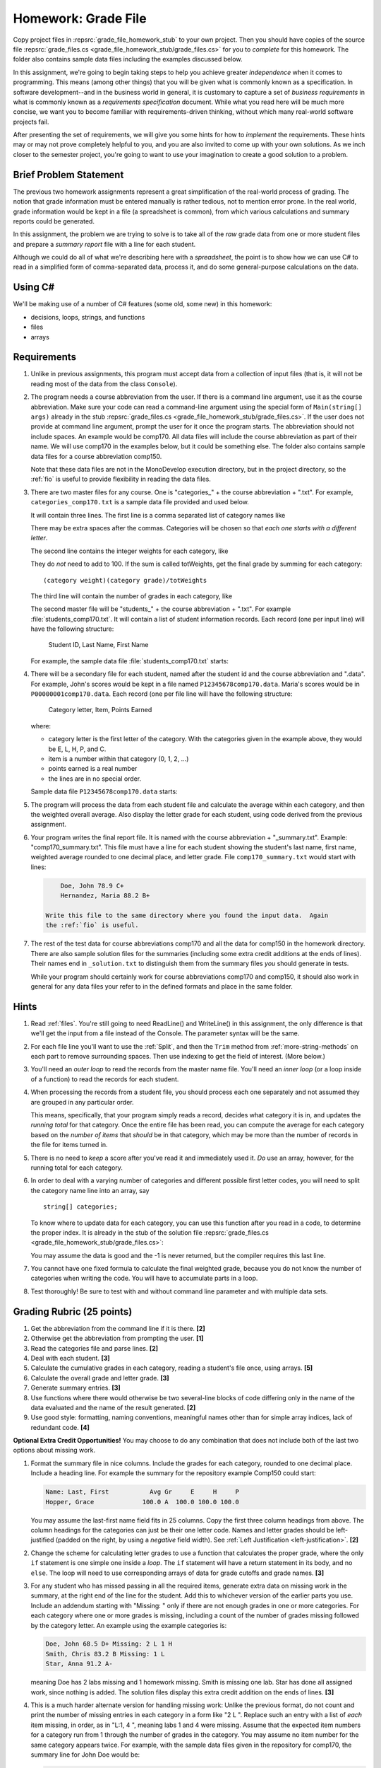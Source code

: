 .. index:: 
   double: homework; grade files

.. _hw-gradefiles:

Homework: Grade File 
===================== 

Copy project files in :repsrc:`grade_file_homework_stub` to
your own project.  Then you should have copies of the 
source file :repsrc:`grade_files.cs <grade_file_homework_stub/grade_files.cs>` 
for you to *complete* for this homework.  
The folder also contains sample data files
including the examples discussed below.
   
In this assignment, we're going to begin taking steps to help you
achieve greater *independence* when it comes to programming. This
means (among other things) that you will be given what is commonly
known as a specification. In software development--and in the business
world in general, it is customary to capture a set of 
*business requirements* in what is commonly known as a 
*requirements specification* document. While what you read here will be much more
concise, we want you to become familiar with requirements-driven
thinking, without which many real-world software projects fail.

After presenting the set of requirements, we will give you some hints
for how to *implement* the requirements. These hints may or may not
prove completely helpful to you, and you are also invited to come up
with your own solutions. As we inch closer to the semester project,
you're going to want to use your imagination to create a good solution
to a problem.


Brief Problem Statement
-----------------------

The previous two homework assignments represent a great simplification
of the real-world process of grading. The notion that grade
information must be entered manually is rather tedious, not to mention
error prone. In the real world, grade information would be kept in a
file (a spreadsheet is common), from which various calculations and
summary reports could be generated.

In this assignment, the problem we are trying to solve is to take all
of the *raw* grade data from one or more student files and prepare a
*summary report* file with a line for each student.

Although we could do all of what we're describing here with a
*spreadsheet*, the point is to show how we can use C# to read in a
simplified form of comma-separated data, process it, and do some
general-purpose calculations on the data.

Using C#
--------

We'll be making use of a number of C# features (some old, some new) in
this homework:

- decisions, loops, strings, and functions 
- files
- arrays


Requirements
------------


#. Unlike in previous assignments, this program must accept data from
   a collection of input files (that is, it will not be reading most of the 
   data from the class ``Console``).  

#. The program needs a course abbreviation from the user.  If there
   is a command line argument, use it as the course abbreviation.  
   Make sure your code can 
   read a command-line argument using the special form of
   ``Main(string[] args)`` already in the stub 
   :repsrc:`grade_files.cs <grade_file_homework_stub/grade_files.cs>`.  
   If the user does not provide at command line argument,
   prompt the user for it once the program starts.
   The abbreviation should not include spaces.
   An example would be comp170.  All data files will include the course
   abbreviation as part of their name.  We will use comp170 in the examples below,
   but it could be something else.  The folder also contains sample data files
   for a course abbreviation comp150.
   
   Note that these data files are not in the MonoDevelop execution directory, but
   in the project directory, so the :ref:`fio` is useful to provide
   flexibility in reading the data files.

#. There are two master files for any course. 
   One is "categories\_" + the course abbreviation
   + ".txt".  For example, ``categories_comp170.txt`` is a sample data file
   provided and used below.
   
   It will contain three lines.
   The first line is a comma separated list of category names like

   .. literalinclude:: ../source/examples/grade_file_homework_stub/categories_comp170.txt
      :language: text
      :lines: 1
       
   There may be extra spaces after the commas.  
   Categories will be chosen so that *each one starts with a different letter*.
   
   The second line contains the integer weights for each category, like
   
   .. literalinclude:: ../source/examples/grade_file_homework_stub/categories_comp170.txt
      :language: text
      :lines: 2
       
   They do *not* need to add to 100.  If the sum is called totWeights,
   get the final grade by summing for each category::
   
      (category weight)(category grade)/totWeights
   
   The third line will contain the number of grades in each category, like
   
   .. literalinclude:: ../source/examples/grade_file_homework_stub/categories_comp170.txt
      :language: text
      :lines: 3
       
   The second master file will be "students\_" + the course abbreviation + ".txt".
   For example :file:`students_comp170.txt`.
   It will contain a list of student information
   records. Each record (one per input line) will have the following
   structure:

      Student ID, Last Name, First Name

   For example, the sample data file :file:`students_comp170.txt` starts:
   
   .. literalinclude:: ../source/examples/grade_file_homework_stub/students_comp170.txt
      :language: text
      :lines: 1-2

 
#. There will be a secondary file for each student, 
   named after the student id and the course abbreviation and ".data". 
   For example,
   John's scores would be kept in a file named
   ``P12345678comp170.data``. Maria's scores would be in
   ``P00000001comp170.data``. Each record (one per file line will have the
   following structure:

      Category letter, Item, Points Earned

   where:

   - category letter is the first letter of the category.  With the categories
     given in the example above, they would be E, L, H, P, and C.
   - item is a number within that category (0, 1, 2, ...)
   - points earned is a real number
   - the lines are in no special order.
   
   Sample data file ``P12345678comp170.data`` starts:
   
   .. literalinclude:: ../source/examples/grade_file_homework_stub/P12345678comp170.data
      :language: text
      :lines: 1-6

#. The program will process the data from each student file and
   calculate the average within each category, and then the weighted overall average. 
   Also display the letter grade for
   each student, using code derived from the previous
   assignment. 

#. Your program writes the final report file.  
   It is named with the course abbreviation 
   + "_summary.txt".  Example: "comp170_summary.txt".
   This file must have a line for each student showing the 
   student's last name, first name,
   weighted average rounded to one decimal place, and letter grade.  
   File ``comp170_summary.txt`` would start with lines:

   .. code-block:: none
   
        Doe, John 78.9 C+
        Hernandez, Maria 88.2 B+
    
    Write this file to the same directory where you found the input data.  Again
    the :ref:`fio` is useful.
   
#. The rest of the test data for 
   course abbreviations comp170 and all the data for comp150 in the homework directory.   
   There are also sample solution files for the 
   summaries (including some extra credit additions at the ends of lines).  
   Their names end in ``_solution.txt`` to distinguish them from the
   summary files *you* should generate in tests.
   
   While your program should certainly work for course abbreviations comp170 and comp150,
   it should also work in general for any data files your refer to
   in the defined formats and place in the same folder.
      
Hints
-----

#. Read  
   :ref:`files`.
   You're still going to need ReadLine() and
   WriteLine() in this assignment, the only difference is that we'll
   get the input from a file instead
   of the Console. The parameter syntax will be the same. 

#. For each file line you'll want to use the :ref:`Split`, 
   and then the ``Trim`` 
   method from :ref:`more-string-methods` on each part to
   remove surrounding spaces. Then 
   use indexing to get the field of interest. (More below.)

#. You'll need an *outer loop* to read the records from the master name
   file. You'll need an *inner loop* (or a loop inside of a function)
   to read the records for each student.

#. When processing the records from a student file, you should process
   each one separately and not assumed they are grouped in any
   particular order. 

   This means, specifically, that your program simply reads a record,
   decides what category it is in, and updates the *running total* for
   that category. Once the entire file has been read, you can compute
   the average for each category based on the *number of items* that
   *should* be in that category, which may be more than the number
   of records in the file for items turned in.

#. There is no need to *keep* a score
   after you've read it and immediately used it.
   *Do* use an array, however, for the running total
   for each category. 

#. In order to deal with a varying number of categories and different 
   possible first letter codes, you will need to split the category
   name line into an array, say  ::
       
       string[] categories;
       
   To know where to update data for each category, you can use this
   function after you read in a code, to determine the proper index.
   It is already in the stub of the solution file 
   :repsrc:`grade_files.cs <grade_file_homework_stub/grade_files.cs>`:

   .. literalinclude:: ../source/examples/grade_file_homework_stub/grade_files.cs
      :start-after: chunk
      :end-before: chunk

   You may assume the data is good and the -1 is never returned, 
   but the compiler requires this last line.
   
#. You cannot have one fixed formula to calculate the final weighted grade,
   because you do not know the number of categories when writing the code. 
   You will have to accumulate parts in a loop.
   
#. Test thoroughly!  Be sure to test with and without command line parameter and
   with multiple data sets.

Grading Rubric (25 points)
---------------------------

#. Get the abbreviation from the command line if it is there. **[2]**
#. Otherwise get the abbreviation from prompting the user. **[1]**
#. Read the categories file and parse lines. **[2]**
#. Deal with each student. **[3]**
#. Calculate the cumulative grades in each category, reading
   a student's file once, using arrays. **[5]**
#. Calculate the overall grade and letter grade. **[3]**
#. Generate summary entries. **[3]**
#. Use functions where there would otherwise be two several-line blocks of code
   differing only in the name of the data evaluated and the name of the
   result generated. **[2]**
#. Use good style:  formatting, naming conventions, 
   meaningful names other than for simple array indices, lack of redundant code. **[4]**
   
**Optional Extra Credit Opportunities!**  You may choose to do 
any combination that does not include both of the last two options about missing work.

#. Format the summary file in nice columns.  Include the grades for each category,
   rounded to one decimal place.  Include a heading line.    
   For example the summary for the repository example Comp150 could start:
   
   ..  code-block:: none
   
       Name: Last, First           Avg Gr     E     H     P
       Hopper, Grace             100.0 A  100.0 100.0 100.0

   You may assume the last-first name field fits in 25 columns.
   Copy the first three column headings from above.
   The column headings for the categories can just be their one letter code.
   Names and letter grades should be left-justified (padded on the right, by 
   using a *negative* field width).  
   See :ref:`Left Justification <left-justification>`. **[2]**
#. Change the scheme for calculating letter grades to use a function that calculates
   the proper grade, where the only ``if`` statement is one simple one
   inside a *loop*.  The ``if`` statement will have a return statement in its body, 
   and no ``else``.  The loop will need to use
   corresponding arrays of data for grade cutoffs and grade names. **[3]**
#. For any student who has missed passing in all the required items, 
   generate extra data on missing work in the summary, at the right end of the
   line for the student.  Add this to 
   whichever version of the earlier parts you use.
   Include an addendum starting with "Missing: "
   only if there are not enough grades in one or more
   categories.  For each category where
   one or more grades is missing, including a count of the number of grades missing followed
   by the category letter.  An example using the example categories is:

   .. code-block:: none
   
      Doe, John 68.5 D+ Missing: 2 L 1 H
      Smith, Chris 83.2 B Missing: 1 L
      Star, Anna 91.2 A-
      
   meaning Doe has 2 labs missing and 1 homework missing.  Smith is missing one lab.  Star
   has done all assigned work, since nothing is added. The solution files display this
   extra credit addition on the ends of lines.  **[3]**
#. This is a much harder alternate version for handling missing work:  
   Unlike the previous format, do not count and print the number of missing 
   entries in each category in a form like "2 L ".
   Replace such an entry with a list of *each* item
   missing, in order, as in "L:1, 4 ", meaning labs 1 and 4 were missing.  
   Assume that the expected item numbers for a category 
   run from 1 through the number of grades in the category.
   You may assume no item number for the same category appears twice.
   For example, with the sample data files given in the repository for
   comp170, the summary line for John Doe would be:

   ..  code-block:: none
          
       Doe, John 78.9 C+ Missing: L: 1, 4 H: 3
       
   The most straightforward way to do this requires something 
   like a 2-dimensional array. 
   We may get to 2-dimensional arrays in time for the due date, 
   or you may need to read ahead if you want to use this approach. **[5]**
